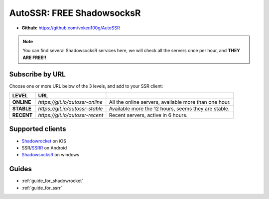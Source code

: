 .. _autossr:

AutoSSR: FREE ShadowsocksR
==========================

- **Github:** https://github.com/voken100g/AutoSSR

.. NOTE::

   You can find several ShadowsocksR services here,
   we will check all the servers once per hour,
   and **THEY ARE FREE!!**



Subscribe by URL
----------------

Choose one or more URL below of the 3 levels, and add to your SSR client:

+------------+---------------------------------+-------------------------------------------------------+
| LEVEL      | URL                             |                                                       |
+============+=================================+=======================================================+
| **ONLINE** | `https://git.io/autossr-online` | All the online servers, available more than one hour. |
+------------+---------------------------------+-------------------------------------------------------+
| **STABLE** | `https://git.io/autossr-stable` | Available more the 12 hours, seems they are stable.   |
+------------+---------------------------------+-------------------------------------------------------+
| **RECENT** | `https://git.io/autossr-recent` | Recent servers, active in 6 hours.                    |
+------------+---------------------------------+-------------------------------------------------------+



Supported clients
-----------------

- `Shadowrocket`_ on iOS
- SSR/`SSRR`_ on Android
- `ShadowsocksR`_ on windows

.. _Shadowrocket: https://itunes.apple.com/us/app/shadowrocket/id932747118?mt=8
.. _SSRR: https://github.com/shadowsocksrr/shadowsocksr-android/releases
.. _ShadowsocksR: https://github.com/shadowsocksrr/shadowsocksr-csharp/releases



Guides
------

- :ref:`guide_for_shadowrocket`
- :ref:`guide_for_ssrr`


